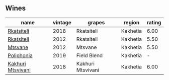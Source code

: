 
** Wines

#+attr_html: :class wines-table
|                                                           name | vintage |            grapes |   region | rating |
|----------------------------------------------------------------+---------+-------------------+----------+--------|
|        [[barberry:/wines/95c18886-a280-43b0-9c9b-78d074bd80ca][Rkatsiteli]] |    2018 |        Rkatsiteli | Kakhetia |   6.00 |
|        [[barberry:/wines/a7f486a8-2d5f-4cb1-acc9-edbc5a17c505][Rkatsiteli]] |    2012 |        Rkatsiteli | Kakhetia |   5.50 |
|           [[barberry:/wines/a9d857b0-83af-4fbc-82ba-14ed79e22aba][Mtsvane]] |    2012 |           Mtsvane | Kakhetia |   5.50 |
|        [[barberry:/wines/ddee2b3f-3dcc-4ae6-9c11-31dea06d5d79][Poliphonia]] |    2019 |       Field Blend | Kakhetia |      - |
| [[barberry:/wines/e6767402-5d1a-42b1-a3d9-fd6bddc1e11a][Kakhuri Mtsvivani]] |    2018 | Kakhuri Mtsvivani | Kakhetia |   6.00 |
